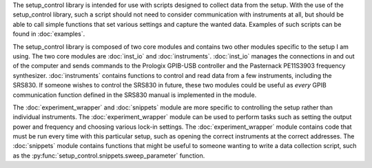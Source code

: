 The setup_control library is intended for use with scripts designed to collect data from the setup. With the use of the setup_control library, such a script should not need to consider communication with instruments at all, but should be able to call simple functions that set various settings and capture the wanted data. Examples of such scripts can be found in :doc:`examples`.

The setup_control library is composed of two core modules and contains two other modules specific to the setup I am using. The two core modules are :doc:`inst_io` and :doc:`instruments`. :doc:`inst_io` manages the connections in and out of the computer and sends commands to the Prologix GPIB-USB controller and the Pasternack PE11S3903 frequency synthesizer. :doc:`instruments` contains functions to control and read data from a few instruments, including the SRS830. If someone wishes to control the SRS830 in future, these two modules could be useful as *every* GPIB communication function defined in the SRS830 manual is implemented in the module.

The :doc:`experiment_wrapper` and :doc:`snippets` module are more specific to controlling the setup rather than individual instruments. The :doc:`experiment_wrapper` module can be used to perform tasks such as setting the output power and frequency and choosing various lock-in settings. The :doc:`experiment_wrapper` module contains code that must be run every time with this particular setup, such as opening the correct instruments at the correct addresses. The :doc:`snippets` module contains functions that might be useful to someone wanting to write a data collection script, such as the :py:func:`setup_control.snippets.sweep_parameter` function.
